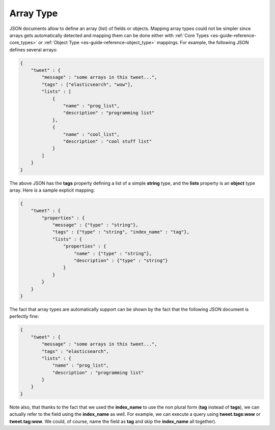 .. _es-guide-reference-mapping-array-type:

==========
Array Type
==========

JSON documents allow to define an array (list) of fields or objects. Mapping array types could not be simpler since arrays gets automatically detected and mapping them can be done either with :ref:`Core Types <es-guide-reference-core_types>`  or :ref:`Object Type <es-guide-reference-object_type>`  mappings. For example, the following JSON defines several arrays:


.. code-block:: js


    {
        "tweet" : {
            "message" : "some arrays in this tweet...",
            "tags" : ["elasticsearch", "wow"],
            "lists" : [
                {
                    "name" : "prog_list",
                    "description" : "programming list"
                },
                {
                    "name" : "cool_list",
                    "description" : "cool stuff list"
                }
            ]
        }
    }


The above JSON has the **tags** property defining a list of a simple **string** type, and the **lists** property is an **object** type array. Here is a sample explicit mapping:


.. code-block:: js


    {
        "tweet" : {
            "properties" : {
                "message" : {"type" : "string"},
                "tags" : {"type" : "string", "index_name" : "tag"},
                "lists" : {
                    "properties" : {
                        "name" : {"type" : "string"}, 
                        "description" : {"type" : "string"}
                    }
                }
            }
        }
    }


The fact that array types are automatically support can be shown by the fact that the following JSON document is perfectly fine:


.. code-block:: js


    {
        "tweet" : {
            "message" : "some arrays in this tweet...",
            "tags" : "elasticsearch",
            "lists" : {
                "name" : "prog_list",
                "description" : "programming list"
            }
        }
    }


Note also, that thanks to the fact that we used the **index_name** to use the non plural form (**tag** instead of **tags**), we can actually refer to the field using the **index_name** as well. For example, we can execute a query using **tweet.tags:wow** or **tweet.tag:wow**. We could, of course, name the field as **tag** and skip the **index_name** all together).

